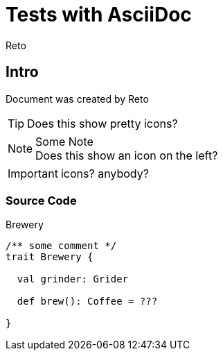 Tests with AsciiDoc
===================
:Author:    Reto
:Date:      2017-01-31


Intro
-----
Document was created by {Author}

TIP: Does this show pretty icons?

.Some Note
NOTE: Does this show
      an icon on the left?

IMPORTANT: icons? anybody?

Source Code
~~~~~~~~~~~

.Brewery
[source,scala]
----
/** some comment */
trait Brewery {

  val grinder: Grider

  def brew(): Coffee = ???
  
}
----
